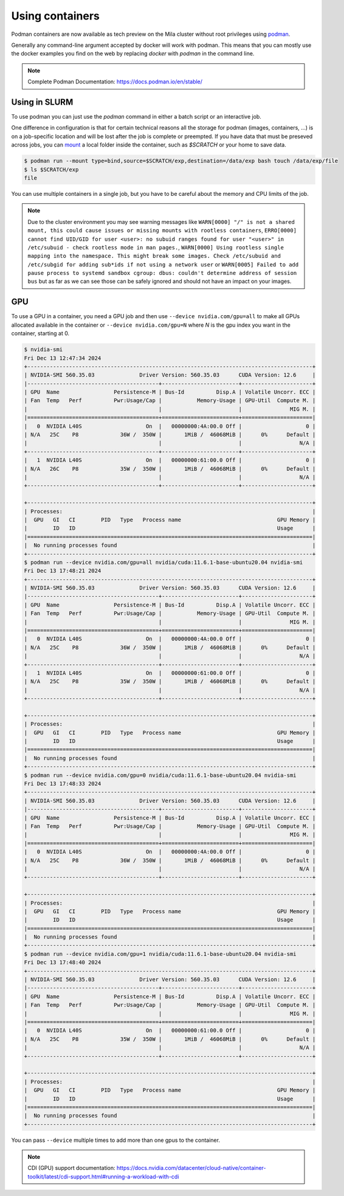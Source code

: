 .. _Using containers:

Using containers
================

Podman containers are now available as tech preview on the Mila cluster
without root privileges using `podman <https://podman.io>`_.

Generally any command-line argument accepted by docker will work with podman.
This means that you can mostly use the docker examples you find on the web by
replacing `docker` with `podman` in the command line.

.. note::
    Complete Podman Documentation: https://docs.podman.io/en/stable/

Using in SLURM
--------------

To use podman you can just use the `podman` command in either a batch script or
an interactive job.

One difference in configuration is that for certain technical reasons all the
storage for podman (images, containers, ...) is on a job-specific location and
will be lost after the job is complete or preempted. If you have data that must
be preseved across jobs, you can `mount
<https://docs.podman.io/en/v5.2.4/markdown/podman-run.1.html#mount-type-type-type-specific-option>`_
a local folder inside the container, such as `$SCRATCH` or your home to save
data.

.. code-block:: bash

   $ podman run --mount type=bind,source=$SCRATCH/exp,destination=/data/exp bash touch /data/exp/file
   $ ls $SCRATCH/exp
   file

You can use multiple containers in a single job, but you have to be careful
about the memory and CPU limits of the job.

.. note::

   Due to the cluster environment you may see warning messages like
   ``WARN[0000] "/" is not a shared mount, this could cause issues or missing mounts with rootless containers``,
   ``ERRO[0000] cannot find UID/GID for user <user>: no subuid ranges found for user "<user>" in /etc/subuid - check rootless mode in man pages.``,
   ``WARN[0000] Using rootless single mapping into the namespace. This might break some images. Check /etc/subuid and /etc/subgid for adding sub*ids if not using a network user``
   or
   ``WARN[0005] Failed to add pause process to systemd sandbox cgroup: dbus: couldn't determine address of session bus``
   but as far as we can see those can be safely ignored and should not have
   an impact on your images.

GPU
---

To use a GPU in a container, you need a GPU job and then use ``--device
nvidia.com/gpu=all`` to make all GPUs allocated available in the container or
``--device nvidia.com/gpu=N`` where `N` is the gpu index you want in the
container, starting at 0.


.. code-block::

  $ nvidia-smi
  Fri Dec 13 12:47:34 2024
  +-----------------------------------------------------------------------------------------+
  | NVIDIA-SMI 560.35.03              Driver Version: 560.35.03      CUDA Version: 12.6     |
  |-----------------------------------------+------------------------+----------------------+
  | GPU  Name                 Persistence-M | Bus-Id          Disp.A | Volatile Uncorr. ECC |
  | Fan  Temp   Perf          Pwr:Usage/Cap |           Memory-Usage | GPU-Util  Compute M. |
  |                                         |                        |               MIG M. |
  |=========================================+========================+======================|
  |   0  NVIDIA L40S                    On  |   00000000:4A:00.0 Off |                    0 |
  | N/A   25C    P8             36W /  350W |       1MiB /  46068MiB |      0%      Default |
  |                                         |                        |                  N/A |
  +-----------------------------------------+------------------------+----------------------+
  |   1  NVIDIA L40S                    On  |   00000000:61:00.0 Off |                    0 |
  | N/A   26C    P8             35W /  350W |       1MiB /  46068MiB |      0%      Default |
  |                                         |                        |                  N/A |
  +-----------------------------------------+------------------------+----------------------+

  +-----------------------------------------------------------------------------------------+
  | Processes:                                                                              |
  |  GPU   GI   CI        PID   Type   Process name                              GPU Memory |
  |        ID   ID                                                               Usage      |
  |=========================================================================================|
  |  No running processes found                                                             |
  +-----------------------------------------------------------------------------------------+
  $ podman run --device nvidia.com/gpu=all nvidia/cuda:11.6.1-base-ubuntu20.04 nvidia-smi
  Fri Dec 13 17:48:21 2024
  +-----------------------------------------------------------------------------------------+
  | NVIDIA-SMI 560.35.03              Driver Version: 560.35.03      CUDA Version: 12.6     |
  |-----------------------------------------+------------------------+----------------------+
  | GPU  Name                 Persistence-M | Bus-Id          Disp.A | Volatile Uncorr. ECC |
  | Fan  Temp   Perf          Pwr:Usage/Cap |           Memory-Usage | GPU-Util  Compute M. |
  |                                         |                        |               MIG M. |
  |=========================================+========================+======================|
  |   0  NVIDIA L40S                    On  |   00000000:4A:00.0 Off |                    0 |
  | N/A   25C    P8             36W /  350W |       1MiB /  46068MiB |      0%      Default |
  |                                         |                        |                  N/A |
  +-----------------------------------------+------------------------+----------------------+
  |   1  NVIDIA L40S                    On  |   00000000:61:00.0 Off |                    0 |
  | N/A   25C    P8             35W /  350W |       1MiB /  46068MiB |      0%      Default |
  |                                         |                        |                  N/A |
  +-----------------------------------------+------------------------+----------------------+

  +-----------------------------------------------------------------------------------------+
  | Processes:                                                                              |
  |  GPU   GI   CI        PID   Type   Process name                              GPU Memory |
  |        ID   ID                                                               Usage      |
  |=========================================================================================|
  |  No running processes found                                                             |
  +-----------------------------------------------------------------------------------------+
  $ podman run --device nvidia.com/gpu=0 nvidia/cuda:11.6.1-base-ubuntu20.04 nvidia-smi
  Fri Dec 13 17:48:33 2024
  +-----------------------------------------------------------------------------------------+
  | NVIDIA-SMI 560.35.03              Driver Version: 560.35.03      CUDA Version: 12.6     |
  |-----------------------------------------+------------------------+----------------------+
  | GPU  Name                 Persistence-M | Bus-Id          Disp.A | Volatile Uncorr. ECC |
  | Fan  Temp   Perf          Pwr:Usage/Cap |           Memory-Usage | GPU-Util  Compute M. |
  |                                         |                        |               MIG M. |
  |=========================================+========================+======================|
  |   0  NVIDIA L40S                    On  |   00000000:4A:00.0 Off |                    0 |
  | N/A   25C    P8             36W /  350W |       1MiB /  46068MiB |      0%      Default |
  |                                         |                        |                  N/A |
  +-----------------------------------------+------------------------+----------------------+

  +-----------------------------------------------------------------------------------------+
  | Processes:                                                                              |
  |  GPU   GI   CI        PID   Type   Process name                              GPU Memory |
  |        ID   ID                                                               Usage      |
  |=========================================================================================|
  |  No running processes found                                                             |
  +-----------------------------------------------------------------------------------------+
  $ podman run --device nvidia.com/gpu=1 nvidia/cuda:11.6.1-base-ubuntu20.04 nvidia-smi
  Fri Dec 13 17:48:40 2024
  +-----------------------------------------------------------------------------------------+
  | NVIDIA-SMI 560.35.03              Driver Version: 560.35.03      CUDA Version: 12.6     |
  |-----------------------------------------+------------------------+----------------------+
  | GPU  Name                 Persistence-M | Bus-Id          Disp.A | Volatile Uncorr. ECC |
  | Fan  Temp   Perf          Pwr:Usage/Cap |           Memory-Usage | GPU-Util  Compute M. |
  |                                         |                        |               MIG M. |
  |=========================================+========================+======================|
  |   0  NVIDIA L40S                    On  |   00000000:61:00.0 Off |                    0 |
  | N/A   25C    P8             35W /  350W |       1MiB /  46068MiB |      0%      Default |
  |                                         |                        |                  N/A |
  +-----------------------------------------+------------------------+----------------------+

  +-----------------------------------------------------------------------------------------+
  | Processes:                                                                              |
  |  GPU   GI   CI        PID   Type   Process name                              GPU Memory |
  |        ID   ID                                                               Usage      |
  |=========================================================================================|
  |  No running processes found                                                             |
  +-----------------------------------------------------------------------------------------+

You can pass ``--device`` multiple times to add more than one gpus to the container.

.. note::
   CDI (GPU) support documentation:
   https://docs.nvidia.com/datacenter/cloud-native/container-toolkit/latest/cdi-support.html#running-a-workload-with-cdi
